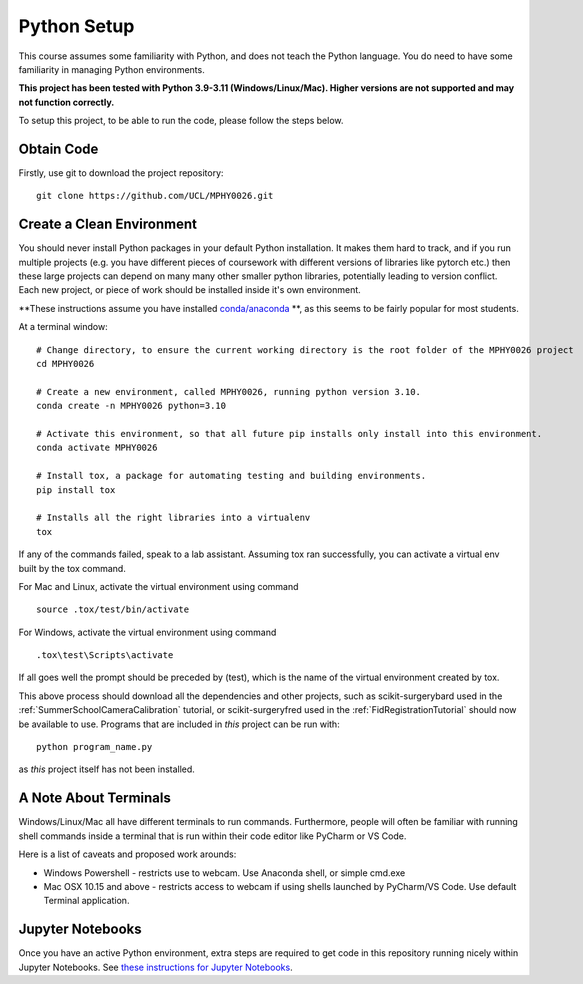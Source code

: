 .. _PythonSetup:

Python Setup
============

This course assumes some familiarity with Python, and does not teach the
Python language. You do need to have some familiarity in managing Python environments.

**This project has been tested with Python 3.9-3.11 (Windows/Linux/Mac). Higher versions are not supported and may not function correctly.**

To setup this project, to be able to run the code, please follow the steps below.

Obtain Code
-----------

Firstly, use git to download the project repository:

::

  git clone https://github.com/UCL/MPHY0026.git


Create a Clean Environment
--------------------------

You should never install Python packages in your default Python installation.
It makes them hard to track, and if you run multiple projects (e.g. you have different pieces of coursework
with different versions of libraries like pytorch etc.)
then these large projects can depend on many many other smaller python libraries, potentially
leading to version conflict. Each new project, or piece of work should be installed
inside it's own environment.

**These instructions assume you have installed `conda/anaconda`_ **, as this seems to be fairly popular for most students.

At a terminal window:

::

    # Change directory, to ensure the current working directory is the root folder of the MPHY0026 project
    cd MPHY0026

    # Create a new environment, called MPHY0026, running python version 3.10.
    conda create -n MPHY0026 python=3.10

    # Activate this environment, so that all future pip installs only install into this environment.
    conda activate MPHY0026

    # Install tox, a package for automating testing and building environments.
    pip install tox

    # Installs all the right libraries into a virtualenv
    tox


If any of the commands failed, speak to a lab assistant. Assuming tox ran successfully,
you can activate a virtual env built by the tox command.

For Mac and Linux, activate the virtual environment using command

::

  source .tox/test/bin/activate

For Windows, activate the virtual environment using command
::

  .tox\test\Scripts\activate

If all goes well the prompt should be preceded by (test), which is the name of the virtual environment created by tox.

This above process should download all the dependencies and other projects, such as scikit-surgerybard used in
the :ref:`SummerSchoolCameraCalibration` tutorial, or scikit-surgeryfred used in the :ref:`FidRegistrationTutorial`
should now be available to use. Programs that are included in *this* project can be run with:

::

  python program_name.py

as *this* project itself has not been installed.


A Note About Terminals
----------------------

Windows/Linux/Mac all have different terminals to run commands. Furthermore,
people will often be familiar with running shell commands inside a terminal
that is run within their code editor like PyCharm or VS Code.

Here is a list of caveats and proposed work arounds:

* Windows Powershell - restricts use to webcam. Use Anaconda shell, or simple cmd.exe
* Mac OSX 10.15 and above - restricts access to webcam if using shells launched by PyCharm/VS Code. Use default Terminal application.


Jupyter Notebooks
-----------------

Once you have an active Python environment, extra steps are required to get
code in this repository running nicely within Jupyter Notebooks.
See `these instructions for Jupyter Notebooks`_.

.. _`these instructions for Jupyter Notebooks`: https://mphy0026.readthedocs.io/en/latest/notebooks/running_notebooks.html
.. _`conda/anaconda`: https://www.anaconda.com/